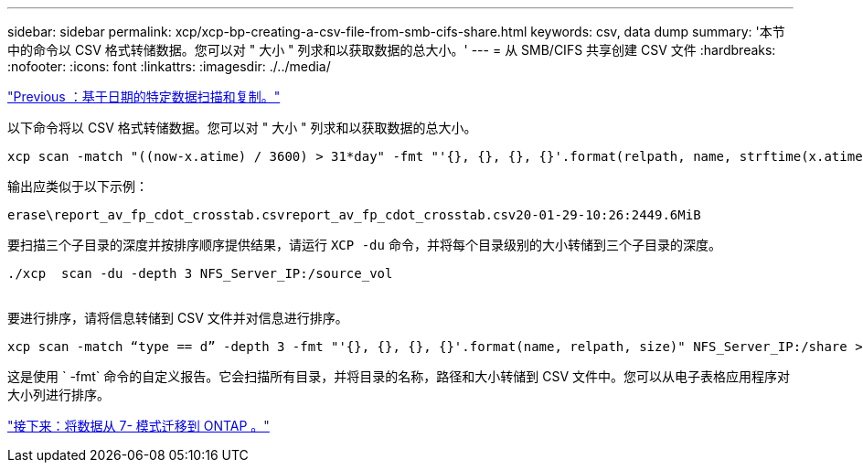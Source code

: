 ---
sidebar: sidebar 
permalink: xcp/xcp-bp-creating-a-csv-file-from-smb-cifs-share.html 
keywords: csv, data dump 
summary: '本节中的命令以 CSV 格式转储数据。您可以对 " 大小 " 列求和以获取数据的总大小。' 
---
= 从 SMB/CIFS 共享创建 CSV 文件
:hardbreaks:
:nofooter: 
:icons: font
:linkattrs: 
:imagesdir: ./../media/


link:xcp-bp-specific-date-based-scan-and-copy-of-data.html["Previous ：基于日期的特定数据扫描和复制。"]

以下命令将以 CSV 格式转储数据。您可以对 " 大小 " 列求和以获取数据的总大小。

....
xcp scan -match "((now-x.atime) / 3600) > 31*day" -fmt "'{}, {}, {}, {}'.format(relpath, name, strftime(x.atime, '%y-%m-%d-%H:%M:%S'), humanize_size(size))" -preserve-atime  >file.csv
....
输出应类似于以下示例：

....
erase\report_av_fp_cdot_crosstab.csvreport_av_fp_cdot_crosstab.csv20-01-29-10:26:2449.6MiB
....
要扫描三个子目录的深度并按排序顺序提供结果，请运行 `XCP -du` 命令，并将每个目录级别的大小转储到三个子目录的深度。

....
./xcp  scan -du -depth 3 NFS_Server_IP:/source_vol
 
....
要进行排序，请将信息转储到 CSV 文件并对信息进行排序。

....
xcp scan -match “type == d” -depth 3 -fmt "'{}, {}, {}, {}'.format(name, relpath, size)" NFS_Server_IP:/share > directory_report.csv
....
这是使用 ` -fmt` 命令的自定义报告。它会扫描所有目录，并将目录的名称，路径和大小转储到 CSV 文件中。您可以从电子表格应用程序对大小列进行排序。

link:xcp-bp-data-migration-from-7-mode-to-ontap.html["接下来：将数据从 7- 模式迁移到 ONTAP 。"]
